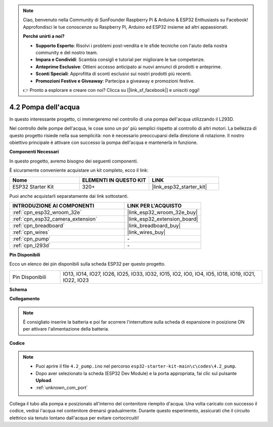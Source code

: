 .. note::

    Ciao, benvenuto nella Community di SunFounder Raspberry Pi & Arduino & ESP32 Enthusiasts su Facebook! Approfondisci le tue conoscenze su Raspberry Pi, Arduino ed ESP32 insieme ad altri appassionati.

    **Perché unirti a noi?**

    - **Supporto Esperto**: Risolvi i problemi post-vendita e le sfide tecniche con l'aiuto della nostra community e del nostro team.
    - **Impara e Condividi**: Scambia consigli e tutorial per migliorare le tue competenze.
    - **Anteprime Esclusive**: Ottieni accesso anticipato ai nuovi annunci di prodotti e anteprime.
    - **Sconti Speciali**: Approfitta di sconti esclusivi sui nostri prodotti più recenti.
    - **Promozioni Festive e Giveaway**: Partecipa a giveaway e promozioni festive.

    👉 Pronto a esplorare e creare con noi? Clicca su [|link_sf_facebook|] e unisciti oggi!

.. _ar_pump:

4.2 Pompa dell'acqua
============================

In questo interessante progetto, ci immergeremo nel controllo di una pompa dell'acqua utilizzando il L293D.

Nel controllo delle pompe dell'acqua, le cose sono un po' più semplici rispetto al controllo di altri motori. La bellezza di questo progetto risiede nella sua semplicità: non è necessario preoccuparsi della direzione di rotazione. Il nostro obiettivo principale è attivare con successo la pompa dell'acqua e mantenerla in funzione.

**Componenti Necessari**

In questo progetto, avremo bisogno dei seguenti componenti.

È sicuramente conveniente acquistare un kit completo, ecco il link:

.. list-table::
    :widths: 20 20 20
    :header-rows: 1

    *   - Nome
        - ELEMENTI IN QUESTO KIT
        - LINK
    *   - ESP32 Starter Kit
        - 320+
        - |link_esp32_starter_kit|

Puoi anche acquistarli separatamente dai link sottostanti.

.. list-table::
    :widths: 30 20
    :header-rows: 1

    *   - INTRODUZIONE AI COMPONENTI
        - LINK PER L'ACQUISTO

    *   - :ref:`cpn_esp32_wroom_32e`
        - |link_esp32_wroom_32e_buy|
    *   - :ref:`cpn_esp32_camera_extension`
        - |link_esp32_extension_board|
    *   - :ref:`cpn_breadboard`
        - |link_breadboard_buy|
    *   - :ref:`cpn_wires`
        - |link_wires_buy|
    *   - :ref:`cpn_pump`
        - \-
    *   - :ref:`cpn_l293d`
        - \-

**Pin Disponibili**

Ecco un elenco dei pin disponibili sulla scheda ESP32 per questo progetto.

.. list-table::
    :widths: 5 20 

    * - Pin Disponibili
      - IO13, IO14, IO27, IO26, IO25, IO33, IO32, IO15, IO2, IO0, IO4, IO5, IO18, IO19, IO21, IO22, IO23


**Schema**

.. image:: ../../img/circuit/circuit_4.1_motor_l293d.png


**Collegamento**

.. note::

    È consigliato inserire la batteria e poi far scorrere l'interruttore sulla scheda di espansione in posizione ON per attivare l'alimentazione della batteria.

.. image:: ../../img/wiring/4.2_pump_l293d_bb.png

**Codice**

.. note::

  * Puoi aprire il file ``4.2_pump.ino`` nel percorso ``esp32-starter-kit-main\c\codes\4.2_pump``. 
  * Dopo aver selezionato la scheda (ESP32 Dev Module) e la porta appropriata, fai clic sul pulsante **Upload**.
  * :ref:`unknown_com_port`
   
.. raw:: html

  <iframe src=https://create.arduino.cc/editor/sunfounder01/a56216f9-eba8-4fdc-8bbb-91337095e543/preview?embed style="height:510px;width:100%;margin:10px 0" frameborder=0></iframe>

Collega il tubo alla pompa e posizionalo all'interno del contenitore riempito d'acqua. Una volta caricato con successo il codice, vedrai l'acqua nel contenitore drenarsi gradualmente. Durante questo esperimento, assicurati che il circuito elettrico sia tenuto lontano dall'acqua per evitare cortocircuiti!


